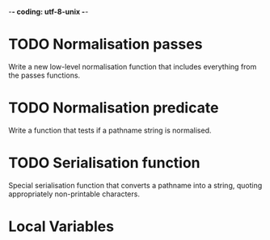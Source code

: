 -*- coding: utf-8-unix -*-

* TODO Normalisation passes

  Write  a new  low-level normalisation  function that  includes everything  from the
  passes functions.

* TODO Normalisation predicate

  Write a function that tests if a pathname string is normalised.

* TODO Serialisation function

  Special  serialisation function  that converts  a pathname  into a  string, quoting
  appropriately non-printable characters.

* Local Variables

# Local Variables:
# fill-column: 85
# ispell-local-dictionary: "en_GB"
# End:
